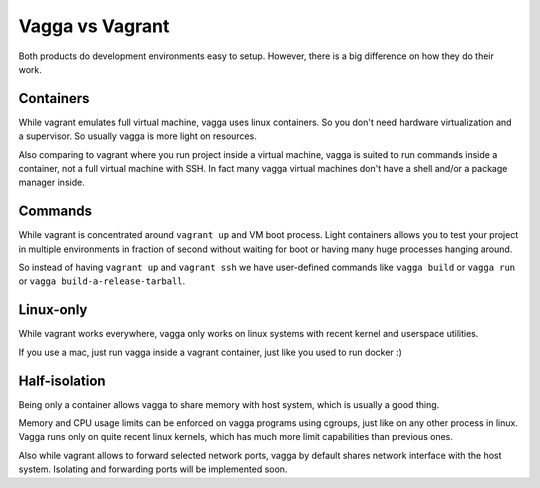 ================
Vagga vs Vagrant
================

Both products do development environments easy to setup. However, there is a big
difference on how they do their work.


Containers
==========

While vagrant emulates full virtual machine, vagga uses linux containers. So
you don't need hardware virtualization and a supervisor. So usually vagga
is more light on resources.

Also comparing to vagrant where you run project inside a virtual machine,
vagga is suited to run commands inside a container, not a full virtual machine
with SSH. In fact many vagga virtual machines don't have a shell and/or a
package manager inside.


Commands
========

While vagrant is concentrated around ``vagrant up`` and VM boot process.  Light
containers allows you to test your project in multiple environments in fraction
of second without waiting for boot or having many huge processes hanging
around.

So instead of having ``vagrant up`` and ``vagrant ssh`` we have user-defined
commands like ``vagga build`` or ``vagga run`` or
``vagga build-a-release-tarball``.


Linux-only
==========

While vagrant works everywhere, vagga only works on linux systems with recent
kernel and userspace utilities.

If you use a mac, just run vagga inside a vagrant container, just like you
used to run docker :)


Half-isolation
==============

Being only a container allows vagga to share memory with host system, which
is usually a good thing.

Memory and CPU usage limits can be enforced on vagga programs using cgroups,
just like on any other process in linux. Vagga runs only on quite recent
linux kernels, which has much more limit capabilities than previous ones.

Also while vagrant allows to forward selected network ports, vagga by default
shares network interface with the host system. Isolating and forwarding
ports will be implemented soon.


.. _vagrant: http://vagrantup.com
